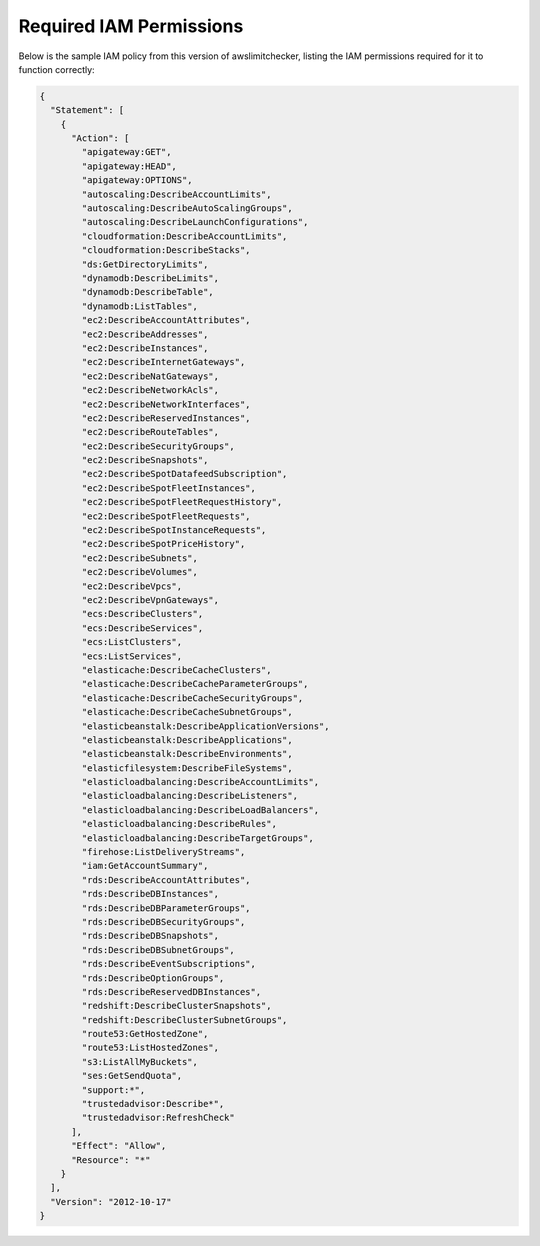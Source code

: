 
.. -- WARNING -- WARNING -- WARNING
   This document is automatically generated by
   awslimitchecker/docs/build_generated_docs.py.
   Please edit that script, or the template it points to.

.. _iam_policy:

Required IAM Permissions
========================

Below is the sample IAM policy from this version of awslimitchecker, listing the IAM
permissions required for it to function correctly:

.. code-block:: json

    {
      "Statement": [
        {
          "Action": [
            "apigateway:GET", 
            "apigateway:HEAD", 
            "apigateway:OPTIONS", 
            "autoscaling:DescribeAccountLimits", 
            "autoscaling:DescribeAutoScalingGroups", 
            "autoscaling:DescribeLaunchConfigurations", 
            "cloudformation:DescribeAccountLimits", 
            "cloudformation:DescribeStacks", 
            "ds:GetDirectoryLimits", 
            "dynamodb:DescribeLimits", 
            "dynamodb:DescribeTable", 
            "dynamodb:ListTables", 
            "ec2:DescribeAccountAttributes", 
            "ec2:DescribeAddresses", 
            "ec2:DescribeInstances", 
            "ec2:DescribeInternetGateways", 
            "ec2:DescribeNatGateways", 
            "ec2:DescribeNetworkAcls", 
            "ec2:DescribeNetworkInterfaces", 
            "ec2:DescribeReservedInstances", 
            "ec2:DescribeRouteTables", 
            "ec2:DescribeSecurityGroups", 
            "ec2:DescribeSnapshots", 
            "ec2:DescribeSpotDatafeedSubscription", 
            "ec2:DescribeSpotFleetInstances", 
            "ec2:DescribeSpotFleetRequestHistory", 
            "ec2:DescribeSpotFleetRequests", 
            "ec2:DescribeSpotInstanceRequests", 
            "ec2:DescribeSpotPriceHistory", 
            "ec2:DescribeSubnets", 
            "ec2:DescribeVolumes", 
            "ec2:DescribeVpcs", 
            "ec2:DescribeVpnGateways", 
            "ecs:DescribeClusters", 
            "ecs:DescribeServices", 
            "ecs:ListClusters", 
            "ecs:ListServices", 
            "elasticache:DescribeCacheClusters", 
            "elasticache:DescribeCacheParameterGroups", 
            "elasticache:DescribeCacheSecurityGroups", 
            "elasticache:DescribeCacheSubnetGroups", 
            "elasticbeanstalk:DescribeApplicationVersions", 
            "elasticbeanstalk:DescribeApplications", 
            "elasticbeanstalk:DescribeEnvironments", 
            "elasticfilesystem:DescribeFileSystems", 
            "elasticloadbalancing:DescribeAccountLimits", 
            "elasticloadbalancing:DescribeListeners", 
            "elasticloadbalancing:DescribeLoadBalancers", 
            "elasticloadbalancing:DescribeRules", 
            "elasticloadbalancing:DescribeTargetGroups", 
            "firehose:ListDeliveryStreams", 
            "iam:GetAccountSummary", 
            "rds:DescribeAccountAttributes", 
            "rds:DescribeDBInstances", 
            "rds:DescribeDBParameterGroups", 
            "rds:DescribeDBSecurityGroups", 
            "rds:DescribeDBSnapshots", 
            "rds:DescribeDBSubnetGroups", 
            "rds:DescribeEventSubscriptions", 
            "rds:DescribeOptionGroups", 
            "rds:DescribeReservedDBInstances", 
            "redshift:DescribeClusterSnapshots", 
            "redshift:DescribeClusterSubnetGroups", 
            "route53:GetHostedZone", 
            "route53:ListHostedZones", 
            "s3:ListAllMyBuckets", 
            "ses:GetSendQuota", 
            "support:*", 
            "trustedadvisor:Describe*", 
            "trustedadvisor:RefreshCheck"
          ], 
          "Effect": "Allow", 
          "Resource": "*"
        }
      ], 
      "Version": "2012-10-17"
    }

